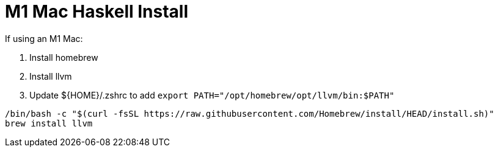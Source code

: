 # M1 Mac Haskell Install

If using an M1 Mac:

. Install homebrew
. Install llvm
. Update $\{HOME}/.zshrc to add `export PATH="/opt/homebrew/opt/llvm/bin:$PATH"`
[source,shell]
----
/bin/bash -c "$(curl -fsSL https://raw.githubusercontent.com/Homebrew/install/HEAD/install.sh)"
brew install llvm
----